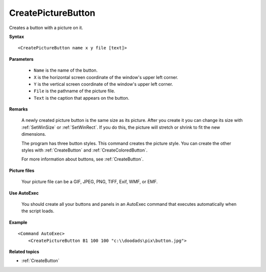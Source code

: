 .. _CreatePictureButton:

CreatePictureButton
==============================================================================
Creates a button with a picture on it.

**Syntax**

::

    <CreatePictureButton name x y file [text]>

**Parameters**

    - ``Name`` is the name of the button.
    - ``X`` is the horizontal screen coordinate of the window's upper left corner.
    - ``Y`` is the vertical screen coordinate of the window's upper left corner.
    - ``File`` is the pathname of the picture file.
    - ``Text`` is the caption that appears on the button.

**Remarks**

    A newly created picture button is the same size as its picture. After you create it you can change its size with :ref:`SetWinSize` or :ref:`SetWinRect`. If you do this, the picture will stretch or shrink to fit the new dimensions.

    The program has three button styles. This command creates the picture style. You can create the other styles with :ref:`CreateButton` and :ref:`CreateColoredButton`.

    For more information about buttons, see :ref:`CreateButton`.

**Picture files**

    Your picture file can be a GIF, JPEG, PNG, TIFF, Exif, WMF, or EMF.

**Use AutoExec**

    You should create all your buttons and panels in an AutoExec command that executes automatically when the script loads.

**Example**

::

    <Command AutoExec>
        <CreatePictureButton B1 100 100 "c:\\doodads\pix\button.jpg">

**Related topics**

- :ref:`CreateButton`

